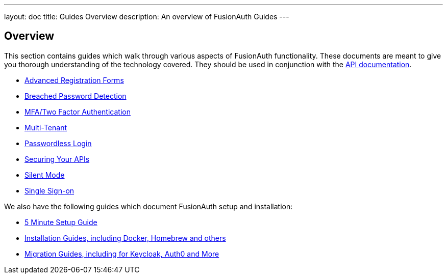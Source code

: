 ---
layout: doc
title: Guides Overview
description: An overview of FusionAuth Guides
---

:sectnumlevels: 0

== Overview

This section contains guides which walk through various aspects of FusionAuth functionality. These documents are meant to give you thorough understanding of the technology covered. They should be used in conjunction with the link:/docs/v1/tech/apis/[API documentation].

* link:/docs/v1/tech/guides/advanced-registration-forms[Advanced Registration Forms]
* link:/docs/v1/tech/guides/breached-password-detection[Breached Password Detection]
* link:/docs/v1/tech/guides/multi-factor-authentication[MFA/Two Factor Authentication]
* link:/docs/v1/tech/guides/multi-tenant[Multi-Tenant]
* link:/docs/v1/tech/guides/passwordless[Passwordless Login]
* link:/docs/v1/tech/guides/api-authorization[Securing Your APIs]
* link:/docs/v1/tech/guides/silent-mode[Silent Mode]
* link:/docs/v1/tech/guides/single-sign-on[Single Sign-on]

We also have the following guides which document FusionAuth setup and installation:

* link:/docs/v1/tech/5-minute-setup-guide[5 Minute Setup Guide]
* link:/docs/v1/tech/installation-guide/[Installation Guides, including Docker, Homebrew and others]
* link:/docs/v1/tech/migration-guide[Migration Guides, including for Keycloak, Auth0 and More]
